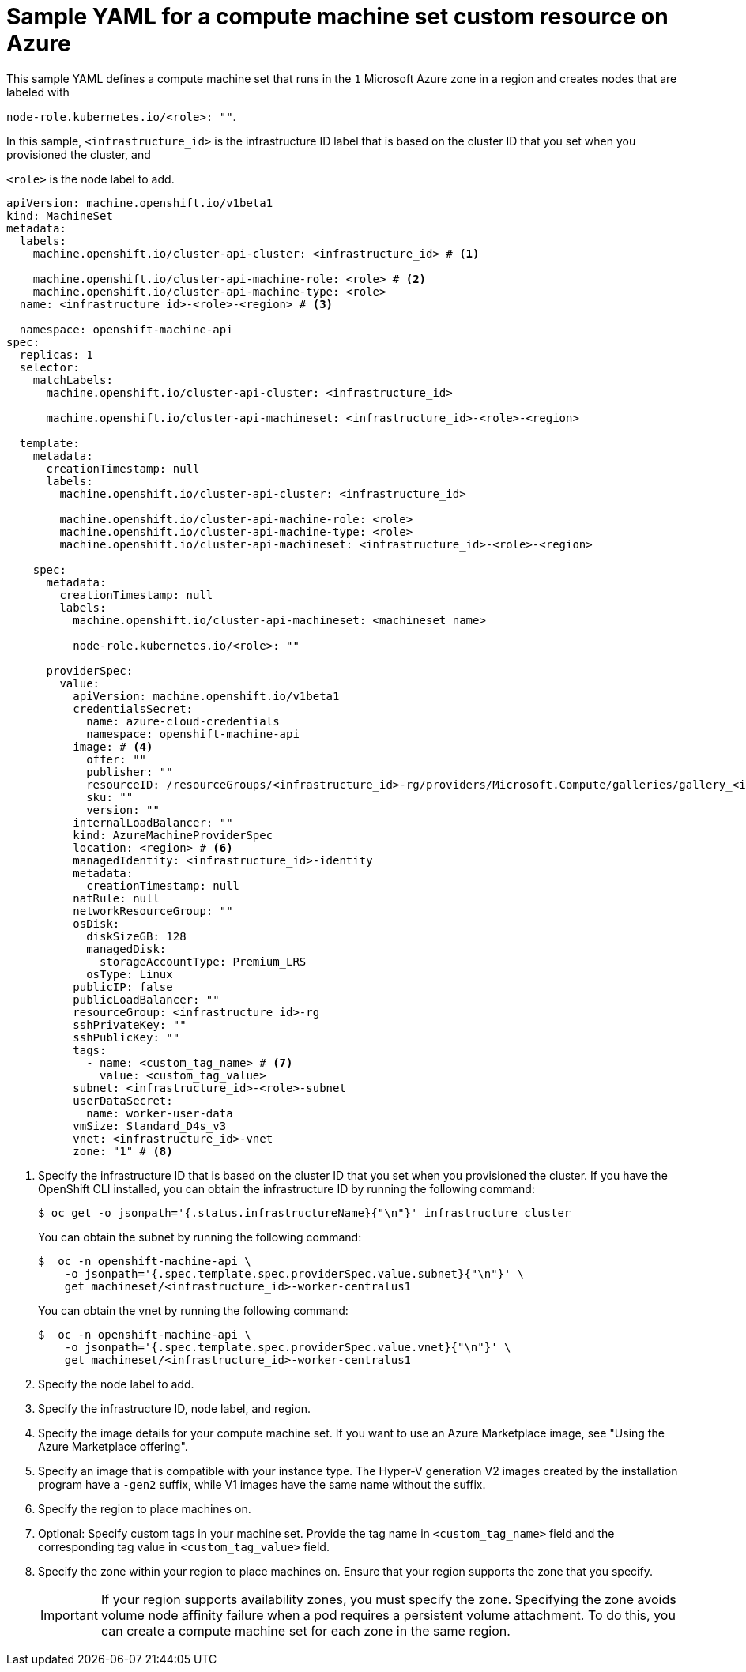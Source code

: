// Module included in the following assemblies:
//
// * machine_management/creating-infrastructure-machinesets.adoc
// * machine_management/creating-machineset-azure.adoc

ifeval::["{context}" == "creating-infrastructure-machinesets"]
:infra:
endif::[]

:_mod-docs-content-type: REFERENCE
[id="machineset-yaml-azure_{context}"]
= Sample YAML for a compute machine set custom resource on Azure

This sample YAML defines a compute machine set that runs in the `1` Microsoft Azure zone in a region and creates nodes that are labeled with

ifndef::infra[`node-role.kubernetes.io/<role>: ""`.]
ifdef::infra[`node-role.kubernetes.io/infra: ""`.]

In this sample, `<infrastructure_id>` is the infrastructure ID label that is based on the cluster ID that you set when you provisioned the cluster, and

ifndef::infra[`<role>`]
ifdef::infra[`infra`]
is the node label to add.

[source,yaml]
----
apiVersion: machine.openshift.io/v1beta1
kind: MachineSet
metadata:
  labels:
    machine.openshift.io/cluster-api-cluster: <infrastructure_id> # <1>

ifndef::infra[]
    machine.openshift.io/cluster-api-machine-role: <role> # <2>
    machine.openshift.io/cluster-api-machine-type: <role>
  name: <infrastructure_id>-<role>-<region> # <3>
endif::infra[]
ifdef::infra[]
    machine.openshift.io/cluster-api-machine-role: infra # <2>
    machine.openshift.io/cluster-api-machine-type: infra
  name: <infrastructure_id>-infra-<region> # <3>
endif::infra[]

  namespace: openshift-machine-api
spec:
  replicas: 1
  selector:
    matchLabels:
      machine.openshift.io/cluster-api-cluster: <infrastructure_id>

ifndef::infra[]
      machine.openshift.io/cluster-api-machineset: <infrastructure_id>-<role>-<region>
endif::infra[]
ifdef::infra[]
      machine.openshift.io/cluster-api-machineset: <infrastructure_id>-infra-<region>
endif::infra[]

  template:
    metadata:
      creationTimestamp: null
      labels:
        machine.openshift.io/cluster-api-cluster: <infrastructure_id>

ifndef::infra[]
        machine.openshift.io/cluster-api-machine-role: <role>
        machine.openshift.io/cluster-api-machine-type: <role>
        machine.openshift.io/cluster-api-machineset: <infrastructure_id>-<role>-<region>
endif::infra[]
ifdef::infra[]
        machine.openshift.io/cluster-api-machine-role: infra
        machine.openshift.io/cluster-api-machine-type: infra
        machine.openshift.io/cluster-api-machineset: <infrastructure_id>-infra-<region>
endif::infra[]

    spec:
      metadata:
        creationTimestamp: null
        labels:
          machine.openshift.io/cluster-api-machineset: <machineset_name>

ifndef::infra[]
          node-role.kubernetes.io/<role>: ""
endif::infra[]
ifdef::infra[]
          node-role.kubernetes.io/infra: ""
endif::infra[]

      providerSpec:
        value:
          apiVersion: machine.openshift.io/v1beta1
          credentialsSecret:
            name: azure-cloud-credentials
            namespace: openshift-machine-api
          image: # <4>
            offer: ""
            publisher: ""
            resourceID: /resourceGroups/<infrastructure_id>-rg/providers/Microsoft.Compute/galleries/gallery_<infrastructure_id>/images/<infrastructure_id>-gen2/versions/latest # <5>
            sku: ""
            version: ""
          internalLoadBalancer: ""
          kind: AzureMachineProviderSpec
          location: <region> # <6>
          managedIdentity: <infrastructure_id>-identity
          metadata:
            creationTimestamp: null
          natRule: null
          networkResourceGroup: ""
          osDisk:
            diskSizeGB: 128
            managedDisk:
              storageAccountType: Premium_LRS
            osType: Linux
          publicIP: false
          publicLoadBalancer: ""
          resourceGroup: <infrastructure_id>-rg
          sshPrivateKey: ""
          sshPublicKey: ""
          tags:
            - name: <custom_tag_name> # <7>
              value: <custom_tag_value>
          subnet: <infrastructure_id>-<role>-subnet
          userDataSecret:
            name: worker-user-data
          vmSize: Standard_D4s_v3
          vnet: <infrastructure_id>-vnet
          zone: "1" # <8>

ifdef::infra[]
      taints: # <9>
      - key: node-role.kubernetes.io/infra
        effect: NoSchedule
endif::infra[]

----
<1> Specify the infrastructure ID that is based on the cluster ID that you set when you provisioned the cluster. If you have the OpenShift CLI installed, you can obtain the infrastructure ID by running the following command:
+
[source,terminal]
----
$ oc get -o jsonpath='{.status.infrastructureName}{"\n"}' infrastructure cluster
----
+
You can obtain the subnet by running the following command:
+
[source,terminal]
----
$  oc -n openshift-machine-api \
    -o jsonpath='{.spec.template.spec.providerSpec.value.subnet}{"\n"}' \
    get machineset/<infrastructure_id>-worker-centralus1
----
You can obtain the vnet by running the following command:
+
[source,terminal]
----
$  oc -n openshift-machine-api \
    -o jsonpath='{.spec.template.spec.providerSpec.value.vnet}{"\n"}' \
    get machineset/<infrastructure_id>-worker-centralus1
----

ifndef::infra[]
<2> Specify the node label to add.
<3> Specify the infrastructure ID, node label, and region.
endif::infra[]
ifdef::infra[]
<2> Specify the `infra` node label.
<3> Specify the infrastructure ID, `infra` node label, and region.
endif::infra[]

<4> Specify the image details for your compute machine set. If you want to use an Azure Marketplace image, see "Using the Azure Marketplace offering".
<5> Specify an image that is compatible with your instance type. The Hyper-V generation V2 images created by the installation program have a `-gen2` suffix, while V1 images have the same name without the suffix.
<6> Specify the region to place machines on.
<7> Optional: Specify custom tags in your machine set. Provide the tag name in `<custom_tag_name>` field and the corresponding tag value in `<custom_tag_value>` field.
<8> Specify the zone within your region to place machines on. 
Ensure that your region supports the zone that you specify.
+
[IMPORTANT]
====
If your region supports availability zones, you must specify the zone.
Specifying the zone avoids volume node affinity failure when a pod requires a persistent volume attachment.
To do this, you can create a compute machine set for each zone in the same region.
====

ifdef::infra[]
<9> Specify a taint to prevent user workloads from being scheduled on infra nodes.
+
[NOTE]
====
After adding the `NoSchedule` taint on the infrastructure node, existing DNS pods running on that node are marked as `misscheduled`. You must either delete or link:https://access.redhat.com/solutions/6592171[add toleration on `misscheduled` DNS pods].
====
endif::infra[]

ifeval::["{context}" == "creating-infrastructure-machinesets"]
:!infra:
endif::[]

ifeval::["{context}" == "cluster-tasks"]
:!infra:
endif::[]
